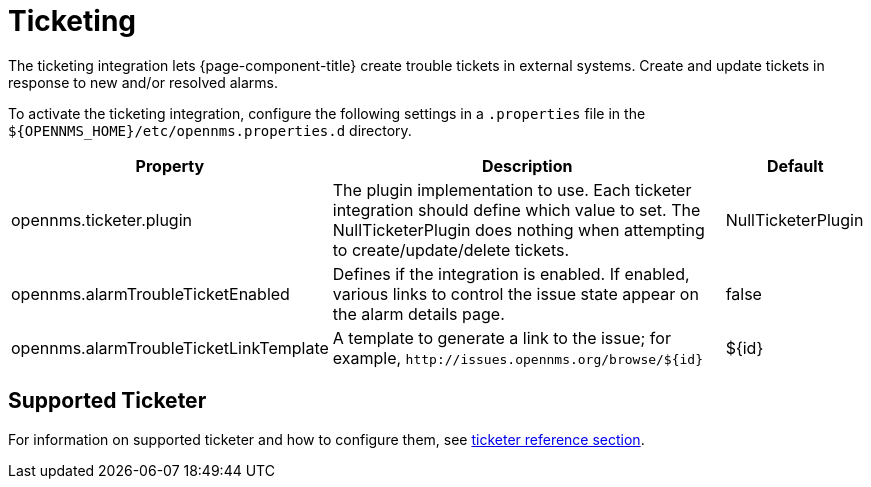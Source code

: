 
= Ticketing

The ticketing integration lets {page-component-title} create trouble tickets in external systems.
Create and update tickets in response to new and/or resolved alarms.

To activate the ticketing integration, configure the following settings in a `.properties` file in the `$\{OPENNMS_HOME}/etc/opennms.properties.d` directory.

[options="header"]
[cols="2,3,1"]
|===
| Property
| Description
| Default

| opennms.ticketer.plugin
| The plugin implementation to use.
Each ticketer integration should define which value to set.
The NullTicketerPlugin does nothing when attempting to create/update/delete tickets.
| NullTicketerPlugin

| opennms.alarmTroubleTicketEnabled
| Defines if the integration is enabled.
If enabled, various links to control the issue state appear on the alarm details page.
| false

| opennms.alarmTroubleTicketLinkTemplate
| A template to generate a link to the issue; for example, `\http://issues.opennms.org/browse/$\{id}`
| $\{id}
|===


== Supported Ticketer

For information on supported ticketer and how to configure them, see xref:reference:configuration/ticketing/introduction.adoc[ticketer reference section].